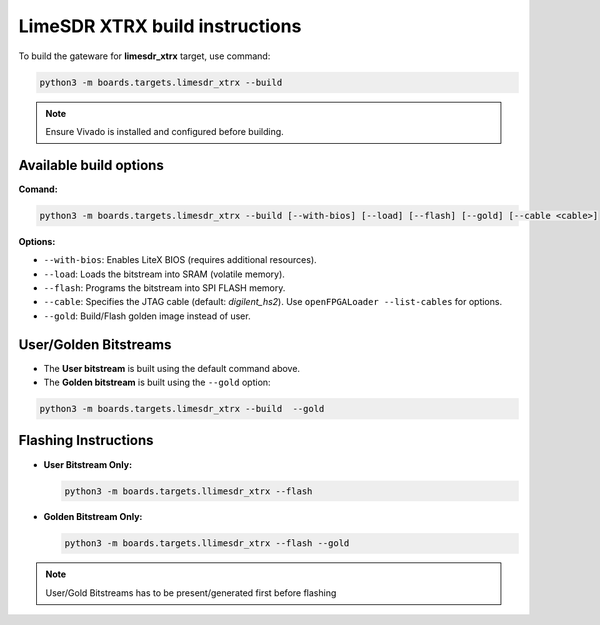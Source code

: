 LimeSDR XTRX build instructions 
~~~~~~~~~~~~~~~~~~~~~~~~~~~~~~~~~~


To build the gateware for **limesdr_xtrx** target, use command:

.. code:: bash

   python3 -m boards.targets.limesdr_xtrx --build
   
.. note::

	Ensure Vivado is installed and configured before building.
   
Available build options
-----------------------

**Comand:**

.. code:: bash

   python3 -m boards.targets.limesdr_xtrx --build [--with-bios] [--load] [--flash] [--gold] [--cable <cable>]

**Options:**

- ``--with-bios``: Enables LiteX BIOS (requires additional resources).
- ``--load``: Loads the bitstream into SRAM (volatile memory).
- ``--flash``: Programs the bitstream into SPI FLASH memory.
- ``--cable``: Specifies the JTAG cable (default: *digilent_hs2*). Use ``openFPGALoader --list-cables`` for options.
- ``--gold``: Build/Flash golden image instead of user. 


User/Golden Bitstreams
----------------------

- The **User bitstream** is built using the default command above.
- The **Golden bitstream** is built using the ``--gold`` option:
.. code:: bash

   python3 -m boards.targets.limesdr_xtrx --build  --gold


Flashing Instructions
---------------------
- **User Bitstream Only:**

  .. code:: bash
     
     python3 -m boards.targets.llimesdr_xtrx --flash

- **Golden Bitstream Only:**

  .. code:: bash
     
     python3 -m boards.targets.llimesdr_xtrx --flash --gold
     
     
.. note::

	User/Gold Bitstreams has to be present/generated first before flashing
